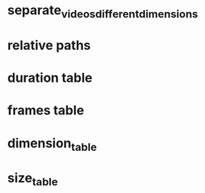 #+DATE: <2021-06-05 Sat 15:36> 
* separate_videos_different_dimensions
* relative paths

* duration table
* frames table
* dimension_table
* size_table
